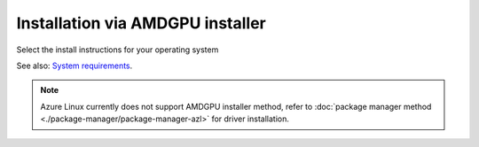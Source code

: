 .. meta::
  :description: Installation via AMDGPU installer
  :keywords: AMDGPU driver install, installation instructions, AMDGPU installer, AMD, driver

******************************************************************************
Installation via AMDGPU installer
******************************************************************************

Select the install instructions for your operating system

.. grid:: 2
    :gutter: 3

    .. grid-item-card:: Install

        * :doc:`Ubuntu <./detailed-install/amdgpu-installer/amdgpu-installer-ubuntu>`
        * :doc:`Debian <./detailed-install/amdgpu-installer/amdgpu-installer-debian>`
        * :doc:`Red Hat Enterprise Linux <./detailed-install/amdgpu-installer/amdgpu-installer-rhel>`
        * :doc:`Oracle Linux <./detailed-install/amdgpu-installer/amdgpu-installer-ol>`
        * :doc:`SUSE Linux Enterprise Server <./detailed-install/amdgpu-installer/amdgpu-installer-sles>`

    .. grid-item-card:: Uninstall

        * :ref:`Ubuntu <ubuntu-amdgpu-install-uninstall-driver>`
        * :ref:`Debian <debian-amdgpu-install-uninstall-driver>`
        * :ref:`Red Hat Enterprise Linux <rhel-amdgpu-install-uninstall-driver>`
        * :ref:`Oracle Linux <ol-amdgpu-install-uninstall-driver>`
        * :ref:`SUSE Linux Enterprise Server <sles-amdgpu-install-uninstall-driver>`
        
See also: `System requirements <https://rocm.docs.amd.com/projects/install-on-linux/en/latest/reference/system-requirements.html>`_. 

.. note::

    Azure Linux currently does not support AMDGPU installer method, refer to :doc:`package manager method <./package-manager/package-manager-azl>` for driver installation.